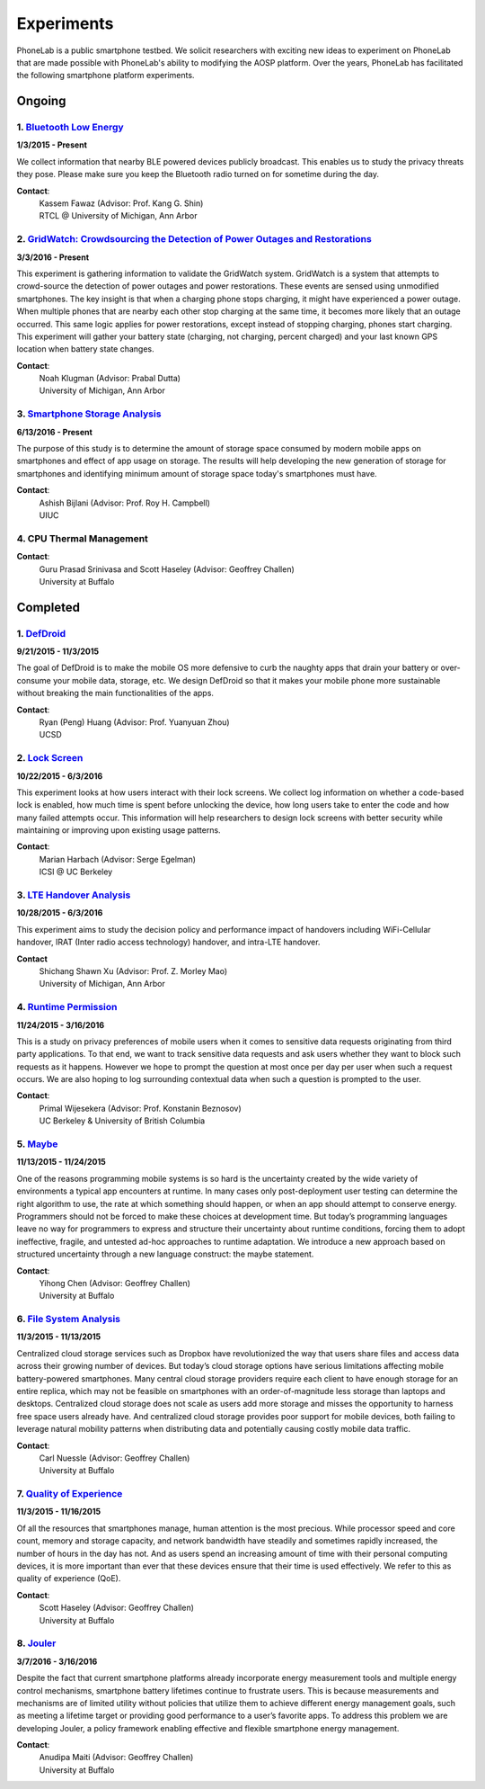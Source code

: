 Experiments
===========

PhoneLab is a public smartphone testbed. We solicit researchers with exciting
new ideas to experiment on PhoneLab that are made possible with PhoneLab's
ability to modifying the AOSP platform. Over the years, PhoneLab has facilitated
the following smartphone platform experiments.

Ongoing
--------

1. `Bluetooth Low Energy <https://kabru.eecs.umich.edu/?page_id=971>`_
~~~~~~~~~~~~~~~~~~~~~~~~~~~~~~~~~~~~~~~~~~~~~~~~~~~~~~~~~~~~~~~~~~~~~~

**1/3/2015 - Present**

We collect information that nearby BLE powered devices publicly broadcast. This
enables us to study the privacy threats they pose. Please make sure you keep the
Bluetooth radio turned on for sometime during the day.

**Contact**:
 | Kassem Fawaz (Advisor: Prof. Kang G. Shin)
 | RTCL @ University of Michigan, Ann Arbor



2. `GridWatch: Crowdsourcing the Detection of Power Outages and Restorations <http://grid.watch/phonelab.html>`_
~~~~~~~~~~~~~~~~~~~~~~~~~~~~~~~~~~~~~~~~~~~~~~~~~~~~~~~~~~~~~~~~~~~~~~~~~~~~~~~~~~~~~~~~~~~~~~~~~~~~~~~~~~~~~~~~

**3/3/2016 - Present**

This experiment is gathering information to validate the GridWatch system.
GridWatch is a system that attempts to crowd-source the detection of power
outages and power restorations. These events are sensed using unmodified
smartphones. The key insight is that when a charging phone stops charging, it
might have experienced a power outage. When multiple phones that are nearby each
other stop charging at the same time, it becomes more likely that an outage
occurred. This same logic applies for power restorations, except instead of
stopping charging, phones start charging. This experiment will gather your
battery state (charging, not charging, percent charged) and your last known GPS
location when battery state changes.

**Contact**:
 | Noah Klugman (Advisor: Prabal Dutta)
 | University of Michigan, Ann Arbor



3. `Smartphone Storage Analysis <https://sites.google.com/site/uiucstoragestudy/>`_
~~~~~~~~~~~~~~~~~~~~~~~~~~~~~~~~~~~~~~~~~~~~~~~~~~~~~~~~~~~~~~~~~~~~~~~~~~~~~~~~~~~

**6/13/2016 - Present**

The purpose of this study is to determine the amount of storage space consumed
by modern mobile apps on smartphones and effect of app usage on storage. The
results will help developing the new generation of storage for smartphones and
identifying minimum amount of storage space today's smartphones must have.

**Contact**:
 | Ashish Bijlani (Advisor: Prof. Roy H. Campbell)
 | UIUC


4. CPU Thermal Management
~~~~~~~~~~~~~~~~~~~~~~~~~

**Contact**:
 | Guru Prasad Srinivasa and Scott Haseley (Advisor: Geoffrey Challen)
 | University at Buffalo


Completed
---------

1. `DefDroid <http://defdroid.github.io/>`_
~~~~~~~~~~~~~~~~~~~~~~~~~~~~~~~~~~~~~~~~~~~

**9/21/2015 - 11/3/2015**

The goal of DefDroid is to make the mobile OS more defensive to curb the naughty
apps that drain your battery or over-consume your mobile data, storage, etc. We
design DefDroid so that it makes your mobile phone more sustainable
without breaking the main functionalities of the apps.

**Contact**:
 | Ryan (Peng) Huang (Advisor: Prof. Yuanyuan Zhou)
 | UCSD


2. `Lock Screen <https://surveys.cs.berkeley.edu/lockscreen/lockscreen.html>`_
~~~~~~~~~~~~~~~~~~~~~~~~~~~~~~~~~~~~~~~~~~~~~~~~~~~~~~~~~~~~~~~~~~~~~~~~~~~~~~

**10/22/2015 - 6/3/2016**

This experiment looks at how users interact with their lock screens. We collect
log information on whether a code-based lock is enabled, how much time is spent
before unlocking the device, how long users take to enter the code and how many
failed attempts occur. This information will help researchers to design lock
screens with better security while maintaining or improving upon existing usage
patterns.

**Contact**:
 | Marian Harbach (Advisor: Serge Egelman)
 | ICSI @ UC Berkeley


3. `LTE Handover Analysis <https://sites.google.com/a/umich.edu/robustnet-handover>`_
~~~~~~~~~~~~~~~~~~~~~~~~~~~~~~~~~~~~~~~~~~~~~~~~~~~~~~~~~~~~~~~~~~~~~~~~~~~~~~~~~~~~~

**10/28/2015 - 6/3/2016**

This experiment aims to study the decision policy and performance impact of
handovers including WiFi-Cellular handover, IRAT (Inter radio access technology)
handover, and intra-LTE handover.

**Contact**
 | Shichang Shawn Xu (Advisor: Prof. Z. Morley Mao)
 | University of Michigan, Ann Arbor


4. `Runtime Permission <https://sites.google.com/site/runtimeperm/>`_
~~~~~~~~~~~~~~~~~~~~~~~~~~~~~~~~~~~~~~~~~~~~~~~~~~~~~~~~~~~~~~~~~~~~~

**11/24/2015 - 3/16/2016**

This is a study on privacy preferences of mobile users when it comes to
sensitive data requests originating from third party applications.  To that end,
we want to track sensitive data requests and ask users whether they want to
block such requests as it happens. However we hope to prompt the question at
most once per day per user when such a request occurs. We are also hoping to log
surrounding contextual data when such a question is prompted to the user.

**Contact**:
 | Primal Wijesekera (Advisor: Prof. Konstanin Beznosov)
 | UC Berkeley & University of British Columbia



5. `Maybe <https://blue.cse.buffalo.edu/projects/maybe/>`_
~~~~~~~~~~~~~~~~~~~~~~~~~~~~~~~~~~~~~~~~~~~~~~~~~~~~~~~~~~

**11/13/2015 - 11/24/2015**

One of the reasons programming mobile systems is so hard is the uncertainty
created by the wide variety of environments a typical app encounters at
runtime. In many cases only post-deployment user testing can determine the
right algorithm to use, the rate at which something should happen, or when an
app should attempt to conserve energy. Programmers should not be forced to make
these choices at development time. But today’s programming languages leave no
way for programmers to express and structure their uncertainty about runtime
conditions, forcing them to adopt ineffective, fragile, and untested ad-hoc
approaches to runtime adaptation. We introduce a new approach based on
structured uncertainty through a new language construct: the maybe statement.

**Contact**:
 | Yihong Chen (Advisor: Geoffrey Challen)
 | University at Buffalo


6. `File System Analysis <https://blue.cse.buffalo.edu/projects/pocketlocker/>`_
~~~~~~~~~~~~~~~~~~~~~~~~~~~~~~~~~~~~~~~~~~~~~~~~~~~~~~~~~~~~~~~~~~~~~~~~~~~~~~~~

**11/3/2015 - 11/13/2015**

Centralized cloud storage services such as Dropbox have revolutionized the way
that users share files and access data across their growing number of devices.
But today’s cloud storage options have serious limitations affecting mobile
battery-powered smartphones. Many central cloud storage providers require each
client to have enough storage for an entire replica, which may not be feasible
on smartphones with an order-of-magnitude less storage than laptops and
desktops. Centralized cloud storage does not scale as users add more storage and
misses the opportunity to harness free space users already have. And
centralized cloud storage provides poor support for mobile devices, both
failing to leverage natural mobility patterns when distributing data and
potentially causing costly mobile data traffic.

**Contact**:
 | Carl Nuessle (Advisor: Geoffrey Challen)
 | University at Buffalo


7. `Quality of Experience <https://blue.cse.buffalo.edu/projects/qoe/>`_
~~~~~~~~~~~~~~~~~~~~~~~~~~~~~~~~~~~~~~~~~~~~~~~~~~~~~~~~~~~~~~~~~~~~~~~~

**11/3/2015 - 11/16/2015**

Of all the resources that smartphones manage, human attention is the most
precious. While processor speed and core count, memory and storage capacity, and
network bandwidth have steadily and sometimes rapidly increased, the number of
hours in the day has not. And as users spend an increasing amount of time with
their personal computing devices, it is more important than ever that these
devices ensure that their time is used effectively. We refer to this as quality
of experience (QoE).

**Contact**:
 | Scott Haseley (Advisor: Geoffrey Challen)
 | University at Buffalo


8. `Jouler <https://blue.cse.buffalo.edu/projects/jouler/>`_
~~~~~~~~~~~~~~~~~~~~~~~~~~~~~~~~~~~~~~~~~~~~~~~~~~~~~~~~~~~~

**3/7/2016 - 3/16/2016**

Despite the fact that current smartphone platforms already incorporate energy
measurement tools and multiple energy control mechanisms, smartphone battery
lifetimes continue to frustrate users. This is because measurements and
mechanisms are of limited utility without policies that utilize them to achieve
different energy management goals, such as meeting a lifetime target or
providing good performance to a user’s favorite apps. To address this problem we
are developing Jouler, a policy framework enabling effective and flexible
smartphone energy management.

**Contact**:
 | Anudipa Maiti (Advisor: Geoffrey Challen)
 | University at Buffalo
